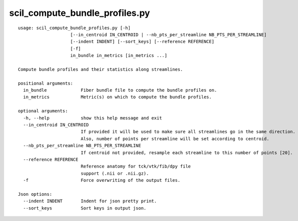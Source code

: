 scil_compute_bundle_profiles.py
==============

::

	usage: scil_compute_bundle_profiles.py [-h]
	                    [--in_centroid IN_CENTROID | --nb_pts_per_streamline NB_PTS_PER_STREAMLINE]
	                    [--indent INDENT] [--sort_keys] [--reference REFERENCE]
	                    [-f]
	                    in_bundle in_metrics [in_metrics ...]
	
	Compute bundle profiles and their statistics along streamlines.
	
	positional arguments:
	  in_bundle             Fiber bundle file to compute the bundle profiles on.
	  in_metrics            Metric(s) on which to compute the bundle profiles.
	
	optional arguments:
	  -h, --help            show this help message and exit
	  --in_centroid IN_CENTROID
	                        If provided it will be used to make sure all streamlines go in the same direction. 
	                        Also, number of points per streamline will be set according to centroid.
	  --nb_pts_per_streamline NB_PTS_PER_STREAMLINE
	                        If centroid not provided, resample each streamline to this number of points [20].
	  --reference REFERENCE
	                        Reference anatomy for tck/vtk/fib/dpy file
	                        support (.nii or .nii.gz).
	  -f                    Force overwriting of the output files.
	
	Json options:
	  --indent INDENT       Indent for json pretty print.
	  --sort_keys           Sort keys in output json.
